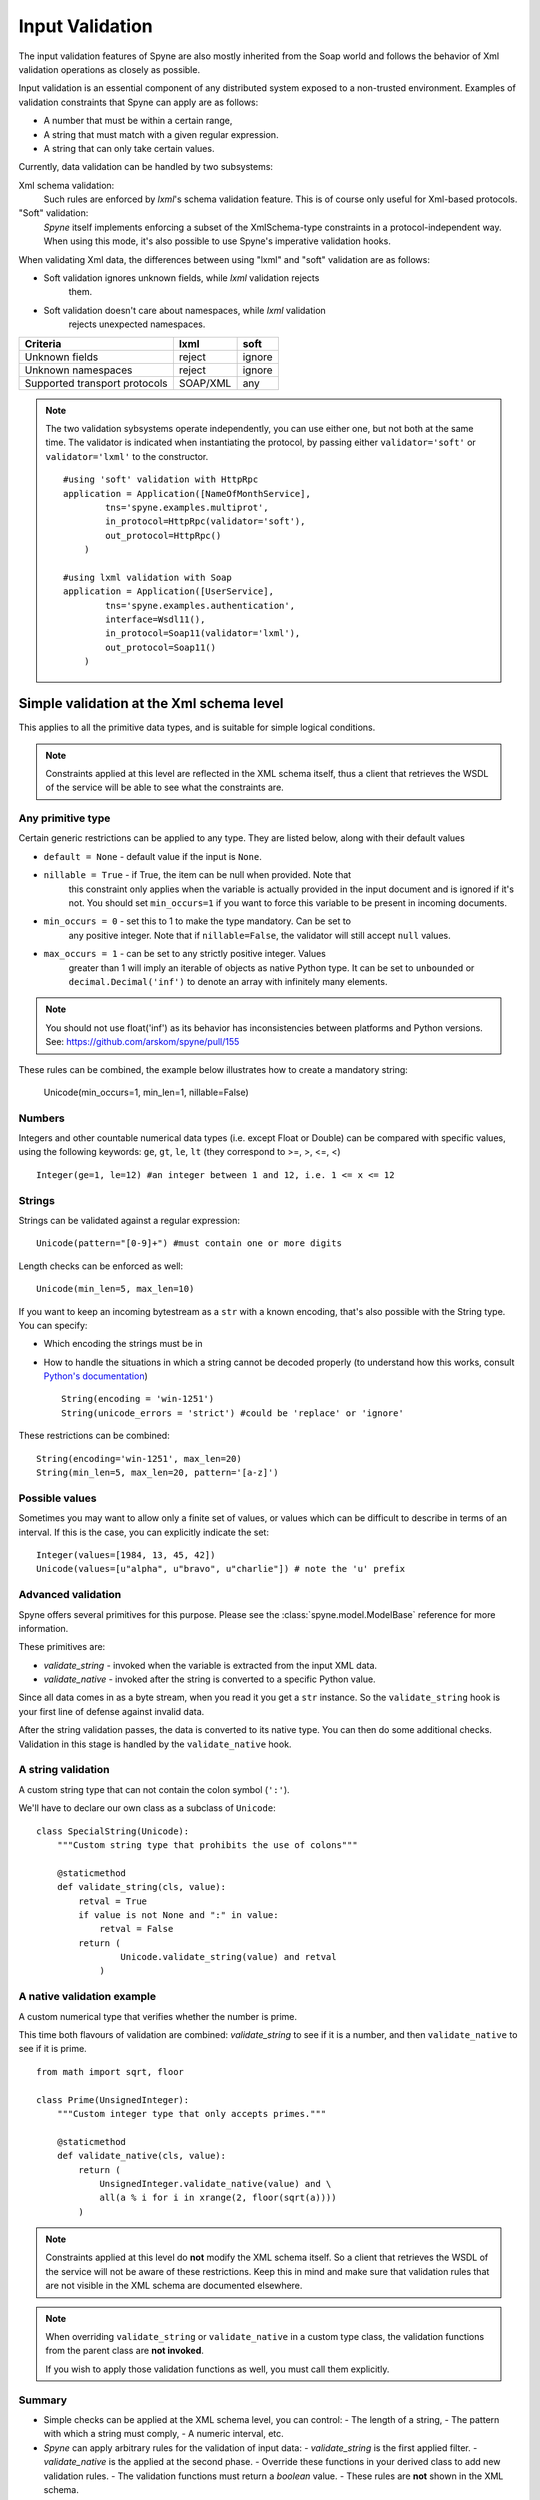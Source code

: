 
.. _manual-validation:

Input Validation
================

The input validation features of Spyne are also mostly inherited from the Soap
world and follows the behavior of Xml validation operations as closely as
possible.

Input validation is an essential component of any distributed system exposed
to a non-trusted environment. Examples of validation constraints that Spyne
can apply are as follows:

- A number that must be within a certain range,
- A string that must match with a given regular expression.
- A string that can only take certain values.

Currently, data validation can be handled by two subsystems:

Xml schema validation:
    Such rules are enforced by *lxml*'s schema validation feature. This is of
    course only useful for Xml-based protocols.

"Soft" validation:
    *Spyne* itself implements enforcing a subset of the XmlSchema-type
    constraints in a protocol-independent way. When using this mode, it's also
    possible to use Spyne's imperative validation hooks.

When validating Xml data, the differences between using "lxml" and "soft"
validation are as follows:

- Soft validation ignores unknown fields, while *lxml* validation rejects
    them.
- Soft validation doesn't care about namespaces, while *lxml* validation
    rejects unexpected namespaces.

============================== ======== =========
Criteria                       lxml     soft
============================== ======== =========
Unknown fields                 reject   ignore
Unknown namespaces             reject   ignore
Supported transport protocols  SOAP/XML any
============================== ======== =========

.. NOTE::
    The two validation sybsystems operate independently, you can use either
    one, but not both at the same time. The validator is indicated when
    instantiating the protocol, by passing either ``validator='soft'`` or
    ``validator='lxml'`` to the constructor. ::

        #using 'soft' validation with HttpRpc
        application = Application([NameOfMonthService],
                tns='spyne.examples.multiprot',
                in_protocol=HttpRpc(validator='soft'),
                out_protocol=HttpRpc()
            )

        #using lxml validation with Soap
        application = Application([UserService],
                tns='spyne.examples.authentication',
                interface=Wsdl11(),
                in_protocol=Soap11(validator='lxml'),
                out_protocol=Soap11()
            )

Simple validation at the Xml schema level
-----------------------------------------

This applies to all the primitive data types, and is suitable for simple
logical conditions.

.. NOTE::
    Constraints applied at this level are reflected in the XML schema itself,
    thus a client that retrieves the WSDL of the service will be able to see
    what the constraints are.

Any primitive type
^^^^^^^^^^^^^^^^^^

Certain generic restrictions can be applied to any type. They are listed
below, along with their default values

- ``default = None`` - default value if the input is ``None``.
- ``nillable = True`` - if True, the item can be null when provided. Note that
    this constraint only applies when the variable is actually provided in the
    input document and is ignored if it's not. You should set ``min_occurs=1``
    if you want to force this variable to be present in incoming documents.
- ``min_occurs = 0`` - set this to 1 to make the type mandatory. Can be set to
    any positive integer. Note that if ``nillable=False``, the validator will
    still accept ``null`` values.
- ``max_occurs = 1`` - can be set to any strictly positive integer. Values
    greater than 1 will imply an iterable of objects as native Python type. It
    can be set to ``unbounded`` or ``decimal.Decimal('inf')`` to denote an array
    with infinitely many elements.

.. NOTE::
    You should not use float('inf') as its behavior has inconsistencies
    between platforms and Python versions. See:
    https://github.com/arskom/spyne/pull/155

These rules can be combined, the example below illustrates how to create a
mandatory string:

    Unicode(min_occurs=1, min_len=1, nillable=False)

Numbers
^^^^^^^

Integers and other countable numerical data types (i.e. except Float or
Double) can be compared with specific values, using the following keywords:
``ge``, ``gt``, ``le``, ``lt`` (they correspond to >=, >, <=, <) ::

    Integer(ge=1, le=12) #an integer between 1 and 12, i.e. 1 <= x <= 12

Strings
^^^^^^^

Strings can be validated against a regular expression: ::

    Unicode(pattern="[0-9]+") #must contain one or more digits

Length checks can be enforced as well: ::

    Unicode(min_len=5, max_len=10)

If you want to keep an incoming bytestream as a ``str`` with a known encoding,
that's also possible with the String type. You can specify:

- Which encoding the strings must be in
- How to handle the situations in which a string cannot be decoded properly (to
  understand how this works, consult `Python's documentation
  <http://docs.python.org/howto/unicode.html>`_) ::

        String(encoding = 'win-1251')
        String(unicode_errors = 'strict') #could be 'replace' or 'ignore'

These restrictions can be combined: ::

    String(encoding='win-1251', max_len=20)
    String(min_len=5, max_len=20, pattern='[a-z]')

Possible values
^^^^^^^^^^^^^^^

Sometimes you may want to allow only a finite set of values, or values which
can be difficult to describe in terms of an interval. If this is the case, you
can explicitly indicate the set: ::

    Integer(values=[1984, 13, 45, 42])
    Unicode(values=[u"alpha", u"bravo", u"charlie"]) # note the 'u' prefix

Advanced validation
^^^^^^^^^^^^^^^^^^^

Spyne offers several primitives for this purpose. Please see the
:class:`spyne.model.ModelBase` reference for more information.

These primitives are:

- *validate_string* - invoked when the variable is extracted from the input XML
  data.
- *validate_native* - invoked after the string is converted to a specific Python
  value.

Since all data comes in as a byte stream, when you read it you get a ``str``
instance. So the ``validate_string`` hook is your first line of defense
against invalid data.

After the string validation passes, the data is converted to its native type.
You can then do some additional checks. Validation in this stage is handled by
the ``validate_native`` hook.

A string validation
^^^^^^^^^^^^^^^^^^^

A custom string type that can not contain the colon symbol (``':'``).

We'll have to declare our own class as a subclass of ``Unicode``\: ::

    class SpecialString(Unicode):
        """Custom string type that prohibits the use of colons"""

        @staticmethod
        def validate_string(cls, value):
            retval = True
            if value is not None and ":" in value:
                retval = False
            return (
                    Unicode.validate_string(value) and retval
                )

A native validation example
^^^^^^^^^^^^^^^^^^^^^^^^^^^

A custom numerical type that verifies whether the number is prime.

This time both flavours of validation are combined: *validate_string* to see
if it is a number, and then ``validate_native`` to see if it is prime. ::

    from math import sqrt, floor

    class Prime(UnsignedInteger):
        """Custom integer type that only accepts primes."""

        @staticmethod
        def validate_native(cls, value):
            return (
                UnsignedInteger.validate_native(value) and \
                all(a % i for i in xrange(2, floor(sqrt(a))))
            )

.. NOTE::
    Constraints applied at this level do **not** modify the XML schema itself.
    So a client that retrieves the WSDL of the service will not be aware of
    these restrictions. Keep this in mind and make sure that validation rules
    that are not visible in the XML schema are documented elsewhere.

.. NOTE::
    When overriding ``validate_string`` or ``validate_native`` in a custom
    type class, the validation functions from the parent class are
    **not invoked**.

    If you wish to apply those validation functions as well, you must call
    them explicitly.

Summary
^^^^^^^

- Simple checks can be applied at the XML schema level, you can control:
  - The length of a string,
  - The pattern with which a string must comply,
  - A numeric interval, etc.

- *Spyne* can apply arbitrary rules for the validation of input data:
  - *validate_string* is the first applied filter.
  - *validate_native* is the applied at the second phase.
  - Override these functions in your derived class to add new validation rules.
  - The validation functions must return a *boolean* value.
  - These rules are **not** shown in the XML schema.

What's next?
^^^^^^^^^^^^

Now that you've also learned how to tame incoming data, you can have a look at
the :ref:`manual-sqlalchemy` document where we explain how to easily integrate
with SQLAlchemy by showing how to map Spyne objects to table definitions and
rows returned by database queries.

You could also have a look at the :ref:`manual-metadata` section where service
metadata management apis are introduced.

Otherwise, please refer to the rest of the documentation or the mailing list
if you have further questions.
